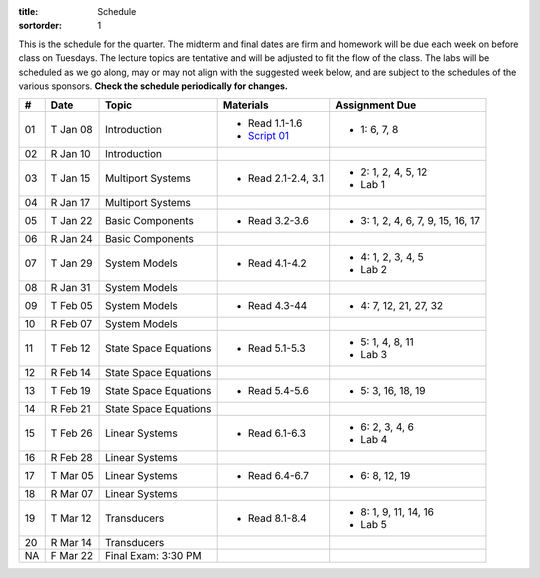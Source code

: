 :title: Schedule
:sortorder: 1

This is the schedule for the quarter. The midterm and final dates are firm and
homework will be due each week on before class on Tuesdays. The lecture topics
are tentative and will be adjusted to fit the flow of the class. The labs will
be scheduled as we go along, may or may not align with the suggested week
below, and are subject to the schedules of the various sponsors. **Check the
schedule periodically for changes.**

.. class:: table table-striped table-bordered

== ==========  ====================================  =========================  ===============
#  Date        Topic                                 Materials                  Assignment Due
== ==========  ====================================  =========================  ===============
01 T Jan 08    Introduction                          - Read 1.1-1.6             - 1: 6, 7, 8
                                                     - `Script 01`_
02 R Jan 10    Introduction
-- ----------  ------------------------------------  -------------------------  ---------------
03 T Jan 15    Multiport Systems                     - Read 2.1-2.4, 3.1        - 2: 1, 2, 4, 5, 12
                                                                                - Lab 1
04 R Jan 17    Multiport Systems
-- ----------  ------------------------------------  -------------------------  ---------------
05 T Jan 22    Basic Components                      - Read 3.2-3.6             - 3: 1, 2, 4, 6, 7, 9, 15, 16, 17
06 R Jan 24    Basic Components
-- ----------  ------------------------------------  -------------------------  ---------------
07 T Jan 29    System Models                         - Read 4.1-4.2             - 4: 1, 2, 3, 4, 5
                                                                                - Lab 2
08 R Jan 31    System Models
-- ----------  ------------------------------------  -------------------------  ---------------
09 T Feb 05    System Models                         - Read 4.3-44              - 4: 7, 12, 21, 27, 32
10 R Feb 07    System Models
-- ----------  ------------------------------------  -------------------------  ---------------
11 T Feb 12    State Space Equations                 - Read 5.1-5.3             - 5: 1, 4, 8, 11
                                                                                - Lab 3
12 R Feb 14    State Space Equations
-- ----------  ------------------------------------  -------------------------  ---------------
13 T Feb 19    State Space Equations                 - Read 5.4-5.6             - 5: 3, 16, 18, 19
14 R Feb 21    State Space Equations
-- ----------  ------------------------------------  -------------------------  ---------------
15 T Feb 26    Linear Systems                        - Read 6.1-6.3             - 6: 2, 3, 4, 6
                                                                                - Lab 4
16 R Feb 28    Linear Systems
-- ----------  ------------------------------------  -------------------------  ---------------
17 T Mar 05    Linear Systems                        - Read 6.4-6.7             - 6: 8, 12, 19
18 R Mar 07    Linear Systems
-- ----------  ------------------------------------  -------------------------  ---------------
19 T Mar 12    Transducers                           - Read 8.1-8.4             - 8: 1, 9, 11, 14, 16
                                                                                - Lab 5
20 R Mar 14    Transducers
-- ----------  ------------------------------------  -------------------------  ---------------
NA F Mar 22    Final Exam: 3:30 PM
== ==========  ====================================  =========================  ===============

.. _Script 01: {filename}/pages/ebike-simulation.rst
